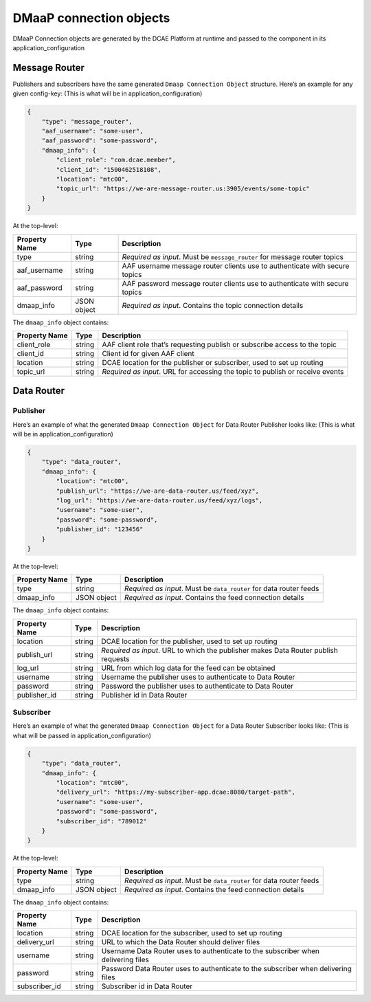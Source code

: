 .. This work is licensed under a Creative Commons Attribution 4.0 International License.
.. http://creativecommons.org/licenses/by/4.0

.. _dmaap-connection-objects:

DMaaP connection objects
========================

DMaaP Connection objects are generated by the DCAE Platform at runtime 
and passed to the component in its application_configuration

.. _dmaap-message-router:

Message Router
--------------

Publishers and subscribers have the same generated
``Dmaap Connection Object`` structure. Here’s an example for any given
config-key: (This is what will be in application_configuration)

.. code:: json

    {
        "type": "message_router",
        "aaf_username": "some-user",
        "aaf_password": "some-password",
        "dmaap_info": {
            "client_role": "com.dcae.member",
            "client_id": "1500462518108",
            "location": "mtc00",
            "topic_url": "https://we-are-message-router.us:3905/events/some-topic"
        }
    }

At the top-level:

+--------------------------------+---------+---------------------------+
| Property Name                  | Type    | Description               |
+================================+=========+===========================+
| type                           | string  | *Required as input*. Must |
|                                |         | be ``message_router`` for |
|                                |         | message router topics     |
+--------------------------------+---------+---------------------------+
| aaf_username                   | string  | AAF username message      |
|                                |         | router clients use to     |
|                                |         | authenticate with secure  |
|                                |         | topics                    |
+--------------------------------+---------+---------------------------+
| aaf_password                   | string  | AAF password message      |
|                                |         | router clients use to     |
|                                |         | authenticate with secure  |
|                                |         | topics                    |
+--------------------------------+---------+---------------------------+
| dmaap_info                     | JSON    | *Required as input*.      |
|                                | object  | Contains the topic        |
|                                |         | connection details        |
+--------------------------------+---------+---------------------------+

The ``dmaap_info`` object contains:

+--------------------------------+---------+---------------------------+
| Property Name                  | Type    | Description               |
+================================+=========+===========================+
| client_role                    | string  | AAF client role that’s    |
|                                |         | requesting publish or     |
|                                |         | subscribe access to the   |
|                                |         | topic                     |
+--------------------------------+---------+---------------------------+
| client_id                      | string  | Client id for given AAF   |
|                                |         | client                    |
+--------------------------------+---------+---------------------------+
| location                       | string  | DCAE location for the     |
|                                |         | publisher or subscriber,  |
|                                |         | used to set up routing    |
+--------------------------------+---------+---------------------------+
| topic_url                      | string  | *Required as input*. URL  |
|                                |         | for accessing the topic   |
|                                |         | to publish or receive     |
|                                |         | events                    |
+--------------------------------+---------+---------------------------+



.. _dmaap-data-router:

Data Router
-----------

Publisher
~~~~~~~~~

Here’s an example of what the generated ``Dmaap Connection Object`` for
Data Router Publisher looks like: (This is what will be in
application_configuration)

.. code:: json

    {
        "type": "data_router",
        "dmaap_info": {
            "location": "mtc00",
            "publish_url": "https://we-are-data-router.us/feed/xyz",
            "log_url": "https://we-are-data-router.us/feed/xyz/logs",
            "username": "some-user",
            "password": "some-password",
            "publisher_id": "123456"
        } 
    }

At the top-level:

+--------------------------------+---------+---------------------------+
| Property Name                  | Type    | Description               |
+================================+=========+===========================+
| type                           | string  | *Required as input*. Must |
|                                |         | be ``data_router`` for    |
|                                |         | data router feeds         |
+--------------------------------+---------+---------------------------+
| dmaap_info                     | JSON    | *Required as input*.      |
|                                | object  | Contains the feed         |
|                                |         | connection details        |
+--------------------------------+---------+---------------------------+

The ``dmaap_info`` object contains:

+--------------------------------+---------+---------------------------+
| Property Name                  | Type    | Description               |
+================================+=========+===========================+
| location                       | string  | DCAE location for the     |
|                                |         | publisher, used to set up |
|                                |         | routing                   |
+--------------------------------+---------+---------------------------+
| publish_url                    | string  | *Required as input*. URL  |
|                                |         | to which the publisher    |
|                                |         | makes Data Router publish |
|                                |         | requests                  |
+--------------------------------+---------+---------------------------+
| log_url                        | string  | URL from which log data   |
|                                |         | for the feed can be       |
|                                |         | obtained                  |
+--------------------------------+---------+---------------------------+
| username                       | string  | Username the publisher    |
|                                |         | uses to authenticate to   |
|                                |         | Data Router               |
+--------------------------------+---------+---------------------------+
| password                       | string  | Password the publisher    |
|                                |         | uses to authenticate to   |
|                                |         | Data Router               |
+--------------------------------+---------+---------------------------+
| publisher_id                   | string  | Publisher id in Data      |
|                                |         | Router                    |
+--------------------------------+---------+---------------------------+


Subscriber
~~~~~~~~~~

Here’s an example of what the generated ``Dmaap Connection Object`` for
a Data Router Subscriber looks like: (This is what will be passed in
application_configuration)

.. code:: json

    {
        "type": "data_router",
        "dmaap_info": {
            "location": "mtc00",
            "delivery_url": "https://my-subscriber-app.dcae:8080/target-path",
            "username": "some-user",
            "password": "some-password",
            "subscriber_id": "789012"
        } 
    }

At the top-level:

+--------------------------------+---------+---------------------------+
| Property Name                  | Type    | Description               |
+================================+=========+===========================+
| type                           | string  | *Required as input*. Must |
|                                |         | be ``data_router`` for    |
|                                |         | data router feeds         |
+--------------------------------+---------+---------------------------+
| dmaap_info                     | JSON    | *Required as input*.      |
|                                | object  | Contains the feed         |
|                                |         | connection details        |
+--------------------------------+---------+---------------------------+

The ``dmaap_info`` object contains:

+--------------------------------+---------+---------------------------+
| Property Name                  | Type    | Description               |
+================================+=========+===========================+
| location                       | string  | DCAE location for the     |
|                                |         | subscriber, used to set   |
|                                |         | up routing                |
+--------------------------------+---------+---------------------------+
| delivery_url                   | string  | URL to which the Data     |
|                                |         | Router should deliver     |
|                                |         | files                     |
+--------------------------------+---------+---------------------------+
| username                       | string  | Username Data Router uses |
|                                |         | to authenticate to the    |
|                                |         | subscriber when           |
|                                |         | delivering files          |
+--------------------------------+---------+---------------------------+
| password                       | string  | Password Data Router uses |
|                                |         | to authenticate to the    |
|                                |         | subscriber when           |
|                                |         | delivering files          |
+--------------------------------+---------+---------------------------+
| subscriber_id                  | string  | Subscriber id in Data     |
|                                |         | Router                    |
+--------------------------------+---------+---------------------------+





